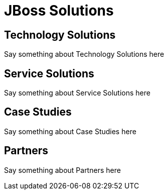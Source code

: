 = JBoss Solutions
:awestruct-layout: solution-overview

== Technology Solutions
Say something about Technology Solutions here

== Service Solutions
Say something about Service Solutions here

== Case Studies
Say something about Case Studies here

== Partners
Say something about Partners here


